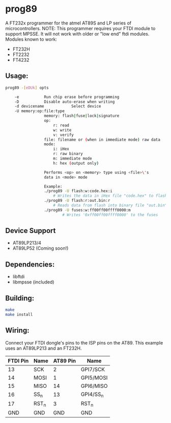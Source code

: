 * prog89
 A FT232x programmer for the atmel AT89S and LP series of microcontrollers. 
 NOTE: This programmer requires your FTDI module to support MPSSE. It will
 not work with older or "low end" ftdi modules. Modules known to work:
 
 * FT232H
 * FT2232
 * FT4232

** Usage:
#+BEGIN_SRC bash
prog89 -[eDUk] opts

	-e			 Run chip erase before programming
	-D			 Disable auto-erase when writing
	-d devicename            Select device
	-U memory:op:file:type
				 memory: flash|fuse|lock|signature
				 op: 
					 r: read
					 w: write
					 v: verify
				 file: filename or (when in immediate mode) raw data
				 mode: 
					 i: iHex
					 r: raw binary
					 m: immediate mode
					 h: hex (output only)
				 
				 Performs <op> on <memory> type using <file>\'s 
				 data in <mode> mode
				 
				 Example:
				 ./prog89 -U flash:w:code.hex:i 
					 # Writes the data in iHex file "code.hex" to flash
				 ./prog89 -U flash:r:out.bin:r
					 # Reads data from flash into binary file "out.bin"
				 ./prog89 -U fuses:w:ff00ff00ffff0000:m
				         # Writes '0xff00ff00ffff0000' to the fuses
#+END_SRC
** Device Support
 - AT89LP213/4 
 - AT89LP52 (Coming soon!)

** Dependencies: 
 - libftdi
 - libmpsse (included)
 
** Building:
#+BEGIN_SRC bash
make
make install
#+END_SRC

** Wiring:
Connect your FTDI dongle's pins to the ISP pins on the AT89. This example 
uses an AT89LP213 and an FT232H.

| FTDI Pin | Name	 | AT89 Pin | Name      |
|----------+--------------+----------+-----------|
|       13 | SCK          |        2 | GPI7/SCK  |
|       14 | MOSI         |        1 | GPI5/MOSI |
|       15 | MISO         |       14 | GPI6/MISO |
|       16 | SS_n         |       13 | GPI4/SS_n |
|       17 | RST_n        |        3 | RST_n     |
|      GND | GND          |      GND | GND       |
